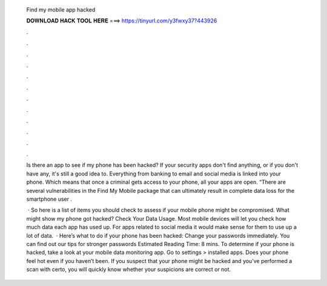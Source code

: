   Find my mobile app hacked
  
  
  
  𝐃𝐎𝐖𝐍𝐋𝐎𝐀𝐃 𝐇𝐀𝐂𝐊 𝐓𝐎𝐎𝐋 𝐇𝐄𝐑𝐄 ===> https://tinyurl.com/y3fwxy37?443926
  
  
  
  .
  
  
  
  .
  
  
  
  .
  
  
  
  .
  
  
  
  .
  
  
  
  .
  
  
  
  .
  
  
  
  .
  
  
  
  .
  
  
  
  .
  
  
  
  .
  
  
  
  .
  
  Is there an app to see if my phone has been hacked? If your security apps don't find anything, or if you don't have any, it's still a good idea to. Everything from banking to email and social media is linked into your phone. Which means that once a criminal gets access to your phone, all your apps are open. “There are several vulnerabilities in the Find My Mobile package that can ultimately result in complete data loss for the smartphone user .
  
   · So here is a list of items you should check to assess if your mobile phone might be compromised. What might show my phone got hacked? Check Your Data Usage. Most mobile devices will let you check how much data each app has used up. For apps related to social media it would make sense for them to use up a lot of data.  · Here’s what to do if your phone has been hacked: Change your passwords immediately. You can find out our tips for stronger passwords Estimated Reading Time: 8 mins. To determine if your phone is hacked, take a look at your mobile data monitoring app. Go to settings > installed apps. Does your phone feel hot even if you haven’t been. If you suspect that your phone might be hacked and you’ve performed a scan with certo, you will quickly know whether your suspicions are correct or not.
